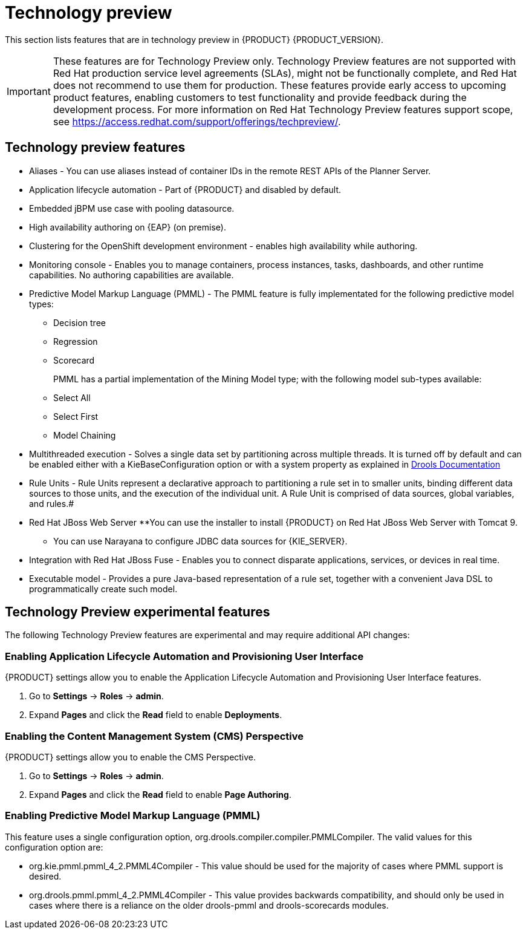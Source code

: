 [id='ba-dm-rn-tech-preview-con']
= Technology preview

This section lists features that are in technology preview in {PRODUCT} {PRODUCT_VERSION}. 

[IMPORTANT]
====
These features are for Technology Preview only. Technology Preview features
are not supported with Red Hat production service level agreements (SLAs), might
not be functionally complete, and Red Hat does not recommend to use them for
production. These features provide early access to upcoming product features,
enabling customers to test functionality and provide feedback during the
development process.
For more information on Red Hat Technology Preview features support scope,
see https://access.redhat.com/support/offerings/techpreview/.
====

== Technology preview features
* Aliases - You can use aliases instead of container IDs in the remote REST APIs of the Planner Server.
* Application lifecycle automation - Part of {PRODUCT} and disabled by default.
//* Content Management System (CMS) Perspective - Part of {PRODUCT} and disabled by default.
* Embedded jBPM use case with pooling datasource.
* High availability authoring on {EAP} (on premise).
//* OpenShift Container Platform: Provisioning user interface - Enables you to provision a server on OpenShift while running the selected project build from Decision Central. It is part of {PRODUCT} and disabled by default.
* Clustering for the OpenShift development environment - enables high availability while authoring.
//https://issues.jboss.org/browse/BAPL-896
* Monitoring console - Enables you to manage containers, process instances, tasks, dashboards, and other runtime capabilities. No authoring capabilities are available.
* Predictive Model Markup Language (PMML) - The PMML feature is fully implementated for the following predictive model types:
** Decision tree
** Regression
** Scorecard
+
PMML has a partial implementation of the Mining Model type; with the following model sub-types available:
** Select All
** Select First
** Model Chaining
* Multithreaded execution - Solves a single data set by partitioning across multiple threads. It is turned off by default and can be enabled either with a KieBaseConfiguration option or with a system property as explained in http://docs.jboss.org/drools/release/7.5.0.Final/drools-docs/html_single/#_multithreaded_rule_engine[Drools Documentation]
* Rule Units - Rule Units represent a declarative approach to partitioning a rule set in to smaller units, binding different data sources to those units, and the execution of the individual unit. A Rule Unit is comprised of data sources, global variables, and rules.#
* Red Hat JBoss Web Server
**You can use the installer to install {PRODUCT} on Red Hat JBoss Web Server with Tomcat 9.
** You can use Narayana to configure JDBC data sources for {KIE_SERVER}.
* Integration with Red Hat JBoss Fuse - Enables you to connect disparate applications, services, or devices in real time.
* Executable model - Provides a pure Java-based representation of a rule set, together with a convenient Java DSL to programmatically create such model. 
//https://issues.jboss.org/browse/BXMSDOC-2588

== Technology Preview experimental features
The following Technology Preview features are experimental and may require additional API changes:

=== Enabling Application Lifecycle Automation and Provisioning User Interface
{PRODUCT} settings allow you to enable the Application Lifecycle Automation and Provisioning User Interface features.

. Go to *Settings* -> *Roles* -> *admin*.
. Expand *Pages* and click the *Read* field to enable *Deployments*.

=== Enabling the Content Management System (CMS) Perspective
{PRODUCT} settings allow you to enable the CMS Perspective.

. Go to *Settings* -> *Roles* -> *admin*.
. Expand *Pages* and click the *Read* field to enable *Page Authoring*.

=== Enabling Predictive Model Markup Language (PMML)
This feature uses a single configuration option, org.drools.compiler.compiler.PMMLCompiler. The valid values for this configuration option are:

* org.kie.pmml.pmml_4_2.PMML4Compiler - This value should be used for the majority of cases where PMML support is desired.
* org.drools.pmml.pmml_4_2.PMML4Compiler - This value provides backwards compatibility, and should only be used in cases where there is a reliance on the older drools-pmml and drools-scorecards modules.